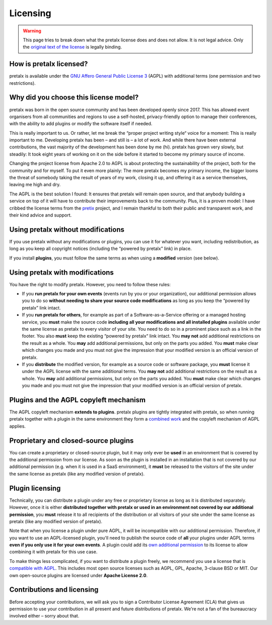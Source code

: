 .. SPDX-FileCopyrightText: 2025-present Tobias Kunze
.. SPDX-License-Identifier: CC-BY-SA-4.0

Licensing
=========

.. warning::

    This page tries to break down what the pretalx license does and does not allow. It is not legal advice. Only the `original text of the license <https://github.com/pretalx/pretalx/blob/main/LICENSE>`_ is legally binding.

How is pretalx licensed?
-------------------------

pretalx is available under the `GNU Affero General Public License 3 <https://www.gnu.org/licenses/agpl-3.0.en.html>`_ (AGPL) with additional terms (one permission and two restrictions).

Why did you choose this license model?
---------------------------------------

pretalx was born in the open source community and has been developed openly since 2017.
This has allowed event organisers from all communities and regions to use a self-hosted, privacy-friendly option to manage their conferences, with the ability to add plugins or modify the software itself if needed.

This is really important to us. Or rather, let me break the “proper project writing style“ voice for a moment: This is really important to me.
Developing pretalx has been – and still is – a lot of work. And while there have been external contributions, the vast majority of the development has been done by me (hi).
pretalx has grown very slowly, but steadily: It took eight years of working on it on the side before it started to become my primary source of income.

Changing the project license from Apache 2.0 to AGPL is about protecting the sustainability of the project, both for the community and for myself.
To put it even more plainly: The more pretalx becomes my primary income, the bigger looms the threat of somebody taking the result of years of my work, closing it up, and offering it as a service themselves, leaving me high and dry.

The AGPL is the best solution I found: It ensures that pretalx will remain open source, and that anybody building a service on top of it will have to contribute their improvements back to the community.
Plus, it is a proven model: I have cribbed the license terms from the `pretix <https://docs.pretix.eu/trust/licensing/faq/>`_ project, and I remain thankful to both their public and transparent work, and their kind advice and support.

Using pretalx without modifications
-----------------------------------

If you use pretalx without any modifications or plugins, you can use it for whatever you want, including redistribution, as long as you keep all copyright notices (including the “powered by pretalx” link) in place.

If you install **plugins**, you must follow the same terms as when using a **modified** version (see below).

Using pretalx with modifications
--------------------------------

You have the right to modify pretalx. However, you need to follow these rules:

- If you **run pretalx for your own events** (events run by you or your organization), our additional permission allows you to do so **without needing to share your source code modifications** as long as you keep the “powered by pretalx” link intact.
- If you **run pretalx for others**, for example as part of a Software-as-a-Service offering or a managed hosting service, you **must** make the source code **including all your modifications and all installed plugins** available under the same license as pretalx to every visitor of your site. You need to do so in a prominent place such as a link in the footer. You also **must** keep the existing “powered by pretalx“ link intact. You **may not** add additional restrictions on the result as a whole. You **may** add additional permissions, but only on the parts you added. You **must** make clear which changes you made and you must not give the impression that your modified version is an official version of pretalx.
- If you **distribute** the modified version, for example as a source code or software package, you **must** license it under the AGPL license with the same additional terms. You **may not** add additional restrictions on the result as a whole. You **may** add additional permissions, but only on the parts you added. You **must** make clear which changes you made and you must not give the impression that your modified version is an official version of pretalx.

Plugins and the AGPL copyleft mechanism
---------------------------------------

The AGPL copyleft mechanism **extends to plugins**. pretalx plugins are tightly integrated with pretalx, so when running pretalx together with a plugin in the same environment they form a `combined work <https://www.gnu.org/licenses/gpl-faq.html#GPLPlugins>`_ and the copyleft mechanism of AGPL applies.

Proprietary and closed-source plugins
-------------------------------------

You can create a proprietary or closed-source plugin, but it may only ever be **used** in an environment that is covered by the additional permission from our license.
As soon as the plugin is installed in an installation that is not covered by our additional permission (e.g. when it is used in a SaaS environment), it **must** be released to the visitors of the site under the same license as pretalx (like any modified version of pretalx).

Plugin licensing
----------------

Technically, you can distribute a plugin under any free or proprietary license as long as it is distributed separately. However, once it is either **distributed together with pretalx or used in an environment not covered by our additional permission**, you **must** release it to all recipients of the distribution or all visitors of your site under the same license as pretalx (like any modified version of pretalx).

Note that when you license a plugin under pure AGPL, it will be incompatible with our additional permission. Therefore, if you want to use an AGPL-licensed plugin, you'll need to publish the source code of **all** your plugins under AGPL terms **even if you only use it for your own events**.
A plugin could add its `own additional permission <https://www.gnu.org/licenses/gpl-faq.html#GPLIncompatibleLibs>`_ to its license to allow combining it with pretalx for this use case.

To make things less complicated, if you want to distribute a plugin freely, we recommend you use a license that is `compatible with AGPL <https://www.gnu.org/licenses/license-list.en.html#GPLCompatibleLicenses>`_.
This includes most open source licenses such as AGPL, GPL, Apache, 3-clause BSD or MIT.
Our own open-source plugins are licensed under **Apache License 2.0**.

Contributions and licensing
---------------------------

Before accepting your contributions, we will ask you to sign a Contributor License Agreement (CLA) that gives us permission to use your contribution in all present and future distributions of pretalx.
We're not a fan of the bureaucracy involved either – sorry about that.
